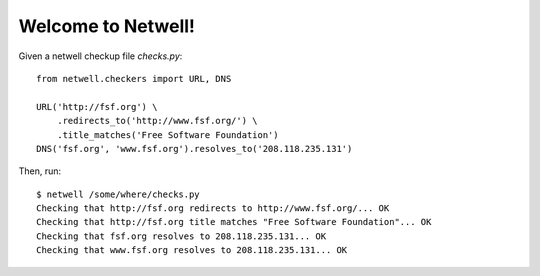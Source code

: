===================
Welcome to Netwell!
===================

Given a netwell checkup file `checks.py`:
::

    from netwell.checkers import URL, DNS

    URL('http://fsf.org') \
        .redirects_to('http://www.fsf.org/') \
        .title_matches('Free Software Foundation')
    DNS('fsf.org', 'www.fsf.org').resolves_to('208.118.235.131')

Then, run:

::

    $ netwell /some/where/checks.py
    Checking that http://fsf.org redirects to http://www.fsf.org/... OK
    Checking that http://fsf.org title matches "Free Software Foundation"... OK
    Checking that fsf.org resolves to 208.118.235.131... OK
    Checking that www.fsf.org resolves to 208.118.235.131... OK
